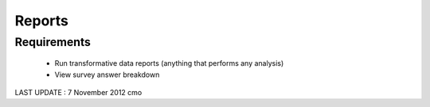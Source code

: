 Reports
================

Requirements 
------------------
	* Run transformative data reports (anything that performs any analysis)
	* View survey answer breakdown 

LAST UPDATE : 7 November 2012 cmo